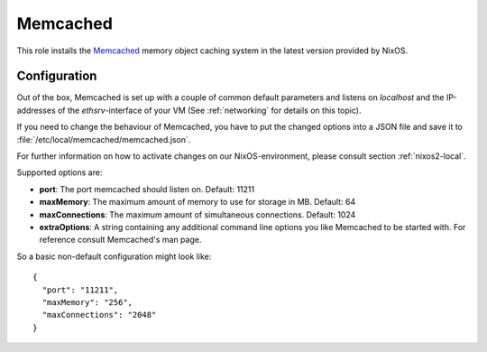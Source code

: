 .. _nixos2-memcached:

Memcached
=========

This role installs the `Memcached <https://memcached.org>`_ memory object caching
system in the latest version provided by NixOS.

Configuration
-------------

Out of the box, Memcached is set up with a couple of common default
parameters and listens on *localhost* and the IP-addresses of the
*ethsrv*-interface of your VM (See :ref:`networking` for details on this topic).

If you need to change the behaviour of Memcached, you have to put the
changed options into a JSON file and save it
to :file:`/etc/local/memcached/memcached.json`.

For further information on how to activate changes on our NixOS-environment,
please consult section :ref:`nixos2-local`.

Supported options are:

- **port**: The port memcached should listen on. Default: 11211
- **maxMemory**: The maximum amount of memory to use for storage in MB.
  Default: 64
- **maxConnections**: The maximum amount of simultaneous connections. Default: 1024
- **extraOptions**: A string containing any additional command line options you
  like Memcached to be started with. For reference consult Memcached's man page.

So a basic non-default configuration might look like::

    {
      "port": "11211",
      "maxMemory": "256",
      "maxConnections": "2048"
    }
